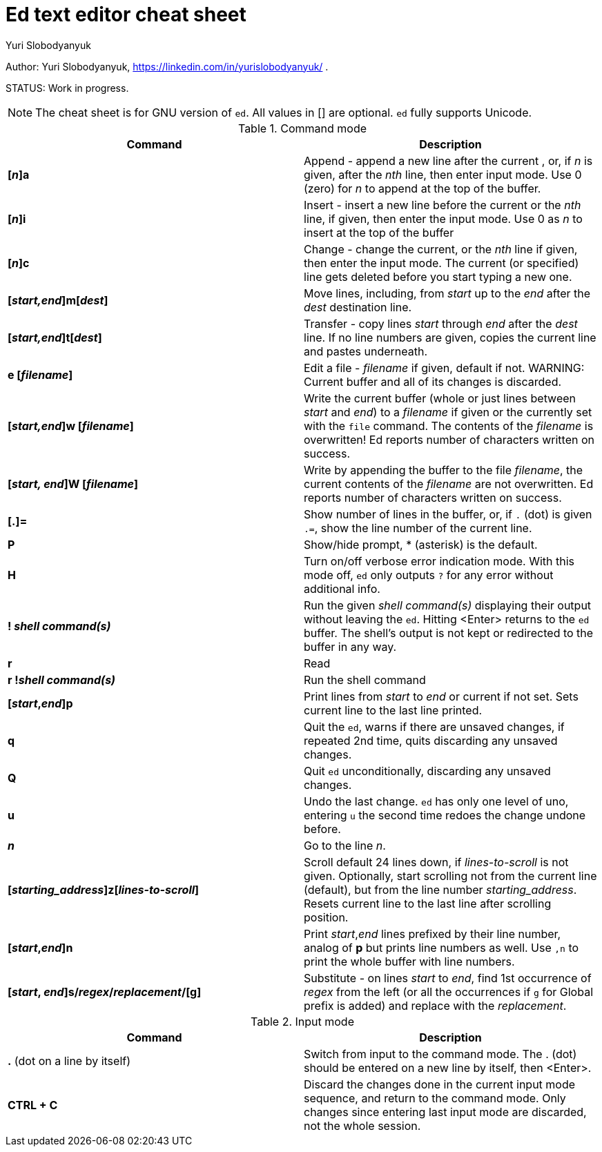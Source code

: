 = Ed text editor cheat sheet
:author: Yuri Slobodyanyuk 

Author: Yuri Slobodyanyuk, https://linkedin.com/in/yurislobodyanyuk/ .

STATUS: Work in progress.

NOTE: The cheat sheet is for GNU version of `ed`. All values in [] are optional. `ed` fully supports Unicode.

.Command mode
[cols=2,options="header"]
|===

|Command
|Description

|*[_n_]a*
| Append - append a new line after the current , or, if _n_ is given, after the _nth_ line, then enter input mode. Use 0 (zero) for _n_ to append at the top of the buffer. 

|*[_n_]i*
|Insert - insert a new line before the current or the _nth_ line, if given, then enter the input mode. Use 0 as _n_ to insert at the top of the buffer

|*[_n_]c*
|Change - change the current, or the _nth_ line if given, then enter the input mode. The current (or specified) line gets deleted before you start typing a new one.

|*[_start,end_]m[_dest_]*
|Move lines, including, from _start_ up to the _end_ after the _dest_ destination line. 

|*[_start,end_]t[_dest_]*
| Transfer - copy lines _start_ through _end_ after the _dest_ line. If no line numbers are given, copies the current line and pastes underneath. 

|*e [_filename_]*
|Edit a file - _filename_ if given, default if not. 
WARNING: Current buffer and all of its changes is discarded.

|*[_start,end_]w [_filename_]*
| Write the current buffer (whole or just lines between _start_ and _end_) to a _filename_ if given or the currently set with the `file` command. The contents of the _filename_ is overwritten! Ed reports number of characters written on success.

|*[_start, end_]W [_filename_]*
|Write by appending the buffer to the file _filename_, the current contents of the _filename_ are not overwritten. Ed reports number of characters written on success.

|*[.]=*
| Show number of lines in the buffer, or, if `.` (dot) is given `.=`, show the line number of the current line.

|*P*
|Show/hide prompt, * (asterisk) is the default. 

|*H*
|Turn on/off verbose error indication mode. With this mode off, `ed` only outputs `?` for any error without additional info.

|*! _shell command(s)_*
| Run the given _shell command(s)_ displaying their output without leaving the `ed`. Hitting <Enter> returns to the `ed` buffer. The shell's output is not kept or redirected to the buffer in any way.

|*r*
|Read

|*r !_shell command(s)_*
|Run the shell command 

|*[_start_,_end_]p*
| Print lines from _start_ to _end_ or current if not set. Sets current line to the last line printed. 

|*q*
|Quit the `ed`, warns if there are unsaved changes, if repeated 2nd time, quits discarding any unsaved changes.

|*Q*
|Quit `ed` unconditionally, discarding any unsaved changes.

|*u*
|Undo the last change. `ed` has only one level of uno, entering `u` the second time redoes the change undone before.

|*_n_*
|Go to the line _n_.

|*[_starting_address_]z[_lines-to-scroll_]*
| Scroll default 24 lines down, if _lines-to-scroll_ is not given. Optionally, start scrolling not from the current line (default), but from the line number  _starting_address_. Resets current line to the last line after scrolling position.


|*[_start_,_end_]n*
|Print _start_,_end_ lines prefixed by their line number, analog of *p* but prints line numbers as well. Use `,n` to print the whole buffer with line numbers.

|*[_start_, _end_]s/_regex_/_replacement_/[g]*
|Substitute - on lines _start_ to _end_, find 1st occurrence of _regex_ from the left (or all the occurrences if `g` for Global prefix is added) and replace with the _replacement_.

|===

.Input mode
[cols=2, options="header"]
|===

|Command
|Description

|*.* (dot on a line by itself)
|Switch from input to the command mode. The . (dot) should be entered on a new line by itself, then <Enter>. 


|*CTRL + C*
|Discard the changes done in the current input mode sequence, and return to the command mode. Only changes since entering last input mode are discarded, not the whole session.




|===
